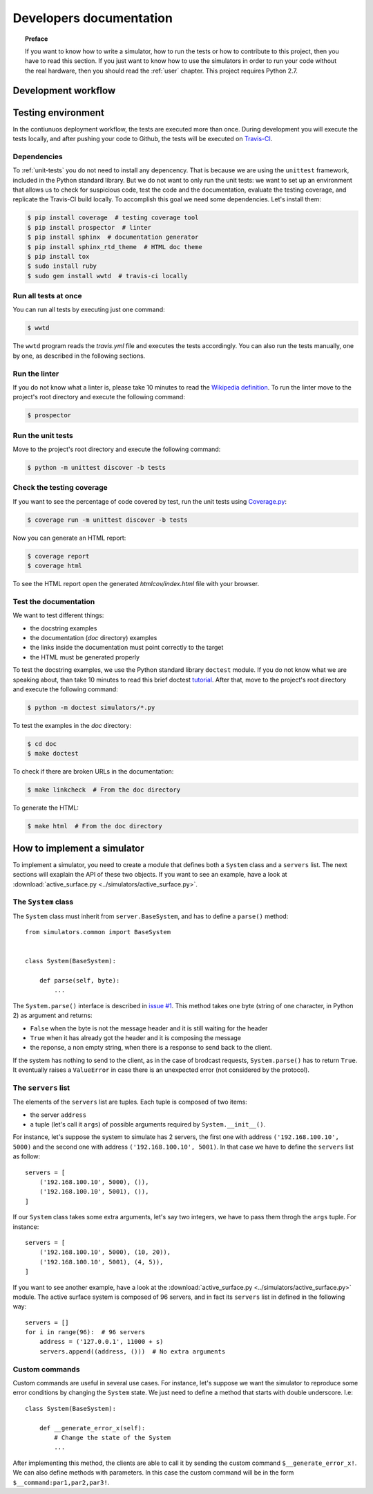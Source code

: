.. _developer:

************************
Developers documentation
************************

.. topic:: Preface

   If you want to know how to write a simulator, how to run the
   tests or how to contribute to this project, then you have to read
   this section.  If you just want to know how to use the simulators
   in order to run your code without the real hardware, then you
   should read the :ref:`user` chapter.  This project requires Python 2.7.


Development workflow
====================

.. todo:: Write a workflow schema.
   open an issue, create a branch, write a test, write the code and
   related doc, execute the linter, execute the tests, push your branch,
   open a pull request.


Testing environment
===================
In the contiunuos deployment workflow, the tests are executed more than
once.  During development you will execute the tests locally, and
after pushing your code to Github, the tests will be executed on
`Travis-CI <https://travis-ci.org/>`__.


Dependencies
------------
To :ref:`unit-tests` you do not need to install any depencency.
That is because we are using the ``unittest`` framework, included in the
Python standard library.  But we do not want to only run the unit tests:
we want to set up an environment that allows us to check for
suspicious code, test the code and the documentation, evaluate the testing
coverage, and replicate the Travis-CI build locally.  To accomplish this goal
we need some dependencies.  Let's install them:

.. code-block:: shell

   $ pip install coverage  # testing coverage tool
   $ pip install prospector  # linter
   $ pip install sphinx  # documentation generator
   $ pip install sphinx_rtd_theme  # HTML doc theme
   $ pip install tox
   $ sudo install ruby
   $ sudo gem install wwtd  # travis-ci locally


Run all tests at once
---------------------
You can run all tests by executing just one command:

.. code-block:: shell

   $ wwtd

The ``wwtd`` program reads the *travis.yml* file and executes
the tests accordingly.  You can also run the tests manually,
one by one, as described in the following sections.

Run the linter
--------------
If you do not know what a linter is, please take 10 minutes to read the
`Wikipedia definition <https://en.wikipedia.org/wiki/Lint_(software)>`__.
To run the linter move to the project's root directory and execute the
following command:

.. code-block:: shell

   $ prospector


.. _unit-tests:

Run the unit tests
------------------
Move to the project's root directory and execute the following command:

.. code-block:: shell

   $ python -m unittest discover -b tests


Check the testing coverage
--------------------------
If you want to see the percentage of code covered by test,
run the unit tests using `Coverage.py
<https://coverage.readthedocs.io/>`__:

.. code-block:: shell

   $ coverage run -m unittest discover -b tests

Now you can generate an HTML report:

.. code-block:: shell

   $ coverage report
   $ coverage html

To see the HTML report open the generated *htmlcov/index.html*
file with your browser.


Test the documentation
----------------------
We want to test different things:

* the docstring examples
* the documentation (*doc* directory) examples
* the links inside the documentation must point correctly to the target
* the HTML must be generated properly

To test the docstring examples, we use the Python standard library
``doctest`` module.  If you do not know what we are
speaking about, than take 10 minutes to read this brief doctest `tutorial
<https://pymotw.com/2/doctest/>`__.  After that, move to the project's root
directory and execute the following command:

.. code-block:: shell

   $ python -m doctest simulators/*.py

To test the examples in the *doc* directory:

.. code-block:: shell

   $ cd doc
   $ make doctest

To check if there are broken URLs in the documentation:

.. code-block:: shell

   $ make linkcheck  # From the doc directory

To generate the HTML:

.. code-block:: shell

   $ make html  # From the doc directory


How to implement a simulator
============================
To implement a simulator, you need to create a module that
defines both a ``System`` class and a ``servers`` list.  The next
sections will exaplain the API of these two objects.
If you want to see an example, have a look at
:download:`active_surface.py <../simulators/active_surface.py>`.

The ``System`` class
--------------------
The ``System`` class must inherit from ``server.BaseSystem``, and
has to define a ``parse()`` method::

    from simulators.common import BaseSystem


    class System(BaseSystem):

        def parse(self, byte):
            ...

The ``System.parse()`` interface is described in `issue #1
<https://github.com/discos/simulators/issues/1>`__.  This method takes one byte
(string of one character, in Python 2) as argument and returns:

* ``False`` when the byte is not the message header and it is still waiting for the header
* ``True`` when it has already got the header and it is composing the message
* the reponse, a non empty string, when there is a response to send back to the
  client.

If the system has nothing to send to the client, as in the case of brodcast
requests, ``System.parse()`` has to return ``True``.
It eventually raises a ``ValueError`` in case there is an unexpected error (not
considered by the protocol).


The ``servers`` list
--------------------
The elements of the ``servers`` list are tuples.  Each tuple is composed
of two items:

* the server ``address``
* a tuple (let's call it ``args``) of possible arguments required
  by ``System.__init__()``.

For instance, let's suppose the system to simulate has 2
servers, the first one with address ``('192.168.100.10', 5000)`` and the
second one with address ``('192.168.100.10', 5001)``.  In that case we have
to define the ``servers`` list as follow::


    servers = [
        ('192.168.100.10', 5000), ()),
        ('192.168.100.10', 5001), ()),
    ]

If our ``System`` class takes some extra arguments, let's say two integers,
we have to pass them throgh the ``args`` tuple.  For instance::

    servers = [
        ('192.168.100.10', 5000), (10, 20)),
        ('192.168.100.10', 5001), (4, 5)),
    ]

If you want to see another example, have a look at the
:download:`active_surface.py <../simulators/active_surface.py>` module.
The active surface system is composed of 96 servers, and in fact its
``servers`` list in defined in the following way::

    servers = []
    for i in range(96):  # 96 servers
        address = ('127.0.0.1', 11000 + s)
        servers.append((address, ()))  # No extra arguments


Custom commands
---------------
Custom commands are useful in several use cases.  For instance,
let's suppose we want the simulator to reproduce some error conditions
by changing the ``System`` state.  We just need to define a method that
starts with double underscore.  I.e::

    class System(BaseSystem):

        def __generate_error_x(self):
            # Change the state of the System
            ...

After implementing this method, the clients are able to call it
by sending the custom command ``$__generate_error_x!``.  We can
also define methods with parameters.  In this case the custom
command will be in the form ``$__command:par1,par2,par3!``.
